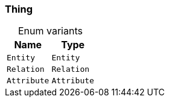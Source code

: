 [#_enum_Thing]
=== Thing

[caption=""]
.Enum variants
// tag::enum_constants[]
[cols="~,~"]
[options="header"]
|===
|Name |Type 
a| `Entity` a| `Entity`
a| `Relation` a| `Relation`
a| `Attribute` a| `Attribute`
|===
// end::enum_constants[]

